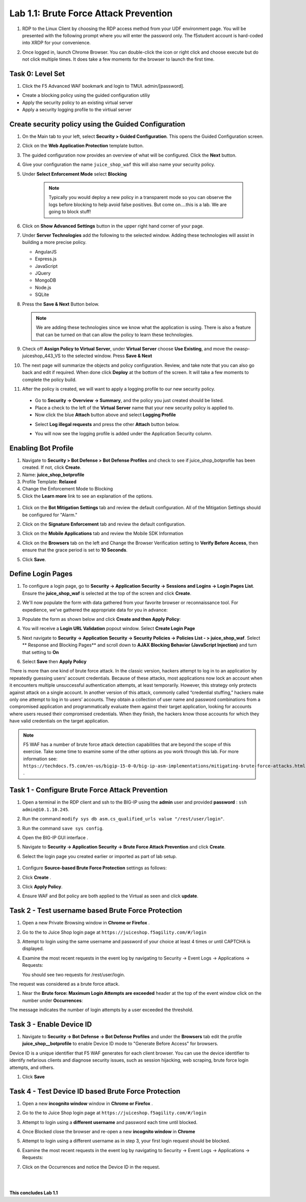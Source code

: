 Lab 1.1: Brute Force Attack Prevention
########################################

#. RDP to the Linux Client by choosing the RDP access method from your UDF environment page. You will be presented with the following prompt where you will enter the password only. The f5student account is hard-coded into XRDP for your convenience.

   .. image:: images/xrdp2.png
      :width: 600 px

#. Once logged in, launch Chrome Browser. You can double-click the icon or right click and choose execute but do not click multiple times. It does take a few moments for the browser to launch the first time.

Task 0: Level Set
~~~~~~~~~~~~~~~~~

#. Click the F5 Advanced WAF bookmark and login to TMUI. admin/[password].

- Create a blocking policy using the guided configuration utiliy

- Apply the security policy to an existing virtual server

- Apply a security logging profile to the virtiual server

Create security policy using the Guided Configuration
~~~~~~~~~~~~~~~~~~~~~~~~~~~~~~~~~~~~~~~~~~~~~~~~~~~~~~~~~~~~~~~~

#. On the Main tab to your left, select **Security > Guided Configuration**. This opens the Guided Configuration screen.

   .. image:: images/webappbutton.png
      :width: 600 px

#. Click on the **Web Application Protection** template button.

   .. image:: images/webapptemplate.png
      :width: 600 px

#. The guided configuration now provides an overview of what will be configured. Click the  **Next** button.

#. Give your configuration the name ``juice_shop_waf`` this will also name your security policy.

#. Under **Select Enforcement Mode** select **Blocking**

    .. Note:: Typically you would deploy a new policy in a transparent mode so you can observe the logs before blocking to help avoid false positives.  But come on....this is a lab.  We are going to block stuff!  

#. Click on **Show Advanced Settings** button in the upper right hand corner of your page.

   .. image:: images/advanced2.png
      :width: 600 px

#. Under **Server Technologies** add the following to the selected window.  Adding these technologies will assist in building a more precise policy.

   - AngularJS
   - Express.js
   - JavaScript
   - JQuery
   - MongoDB
   - Node.js
   - SQLite

#. Press the **Save & Next** Button below.

   .. image:: images/servertechnologies.png
      :width: 600 px

   .. note:: We are adding these technologies since we know what the
      application is using. There is also a feature that can be turned on that
      can allow the policy to learn these technologies.

#. Check off **Assign Policy to Virtual Server**, under **Virtual Server** choose **Use Existing**, and move the owasp-juiceshop_443_VS to the selected window.  Press **Save & Next**

   .. image:: images/addvs.png
      :width: 600 px

#. The next page will summarize the objects and policy configuration.  Review, and take note that you can also go back and edit if required.  When done click **Deploy** at the bottom of the screen.  It will take a few moments to complete the policy build.

   .. image:: images/ready_to_deploy.png
      :width: 600 px

#.  After the policy is created, we will want to apply a logging profile to our new security policy.

   - Go to **Security -> Overview -> Summary**, and the policy you just created should be listed. 
   - Place a check to the left of the **Virtual Server** name that your new security policy is applied to.  
   - Now click the blue **Attach** button above and select **Logging Profile**

   .. image:: images/attachlogging1.png
      :width: 600 px

   - Select **Log illegal requests** and press the other **Attach** button below.

   .. image:: images/attachlogging2.png
      :width: 600 px

   - You will now see the logging profile is added under the Application Security column.  

Enabling Bot Profile
~~~~~~~~~~~~~~~~~~~~

#.  Navigate to **Security > Bot Defense > Bot Defense Profiles** and check to see if juice_shop_botprofile has been created.  If not, click **Create**.
#.  Name: **juice_shop_botprofile**
#.  Profile Template: **Relaxed**
#.  Change the Enforcement Mode to Blocking
#.  Click the **Learn more** link to see an explanation of the options.

   .. image:: images/bot_profile.png
      :width: 600 px

#. Click on the **Bot Mitigation Settings** tab and review the default configuration. All of the Mitigation Settings should be configured for "Alarm." 

   .. image:: images/bot_mitigation_settings.PNG
      :width: 600 px

#. Click on the **Signature Enforcement** tab and review the default configuration.
#. Click on the **Mobile Applications** tab and review the Mobile SDK Information
#. Click on the **Browsers** tab on the left and Change the Browser Verification setting to **Verify Before Access**, then ensure that the grace period is set to **10 Seconds**.

   .. image:: images/pbd.png
      :width: 600 px

#. Click **Save**.

Define Login Pages
~~~~~~~~~~~~~~~~~~~~~~~~~~~~~~~~~~~

#. To configure a login page, go to **Security -> Application Security -> Sessions and Logins -> Login Pages List**.  Ensure the **juice_shop_waf** is selected at the top of the screen and click **Create**.

#. We'll now populate the form with data gathered from your favorite browser or reconnaissance tool.  For expedience, we've gathered the appropriate data for you in advance:

#. Populate the form as shown below and click **Create and then Apply Policy**:


   .. image:: images/login_enforcement1.png
      :width: 600 px        

#. You will receive a **Login URL Validation** popout window. Select **Create Login Page**

   .. image:: images/login_url_validation.png
      :width: 600 px


#. Next navigate to **Security -> Application Security -> Security Policies -> Policies List - > juice_shop_waf**.  Select ** Response and Blocking Pages** and scroll down to **AJAX Blocking Behavior (JavaScript Injection)** and turn that setting to **On**

   .. image:: images/ajax_config.PNG
      :width: 600 px

#. Select **Save** then **Apply Policy**

There is more than one kind of brute force attack. In the classic version, hackers attempt to log in to an application by repeatedly guessing users’ account credentials. Because of these attacks, most applications now lock an account when it encounters multiple unsuccessful authentication attempts, at least temporarily. However, this strategy only protects against attack on a single account.
In another version of this attack, commonly called “credential stuffing,” hackers make only one attempt to log in to users’ accounts. They obtain a collection of user name and password combinations from a compromised application and programmatically evaluate them against their target application, looking for accounts where users reused their compromised credentials. When they finish, the hackers know those accounts for which they have valid credentials on the target application.

.. note:: F5 WAF has a number of brute force attack detection capabilities that are beyond the scope of this exercise.  Take some time to examine some of the other options as you work through this lab.  For more information see:  ``https://techdocs.f5.com/en-us/bigip-15-0-0/big-ip-asm-implementations/mitigating-brute-force-attacks.html`` .

Task 1 - Configure Brute Force Attack Prevention
~~~~~~~~~~~~~~~~~~~~~~~~~~~~~~~~~~~~~~~~~~~~~~~~

#. Open a terminal in the RDP client and ssh to the BIG-IP using the **admin** user and provided **password** : ``ssh admin@10.1.10.245``.

#. Run the command ``modify sys db asm.cs_qualified_urls value "/rest/user/login"``.

#. Run the command ``save sys config``.

   .. image:: images/modify_sys_db.PNG
      :width: 600 px

#. Open the BIG-IP GUI interface .

#. Navigate to **Security -> Application Security -> Brute Force Attack Prevention** and click **Create**.

#.  Select the login page you created earlier or imported as part of lab setup.

   .. image:: images/brute_force1.PNG
      :width: 600 px

#. Configure **Source-based Brute Force Protection** settings as follows:

   .. image:: images/brute_force2.PNG
      :width: 600 px

#.  Click **Create** .

#.  Click **Apply Policy**.

#. Ensure WAF and Bot policy are both applied to the Virtual as seen and click **update**.

   .. image:: images/brute_force3.PNG
      :width: 600 px

Task 2 - Test username based Brute Force Protection
~~~~~~~~~~~~~~~~~~~~~~~~~~~~~~~~~~~~~~~~~~~~~~~~~~~

#. Open a new Private Browsing window in **Chrome or Firefox** .

#. Go to the to Juice Shop login page at ``https://juiceshop.f5agility.com/#/login``

#. Attempt to login using the same username and password of your choice at least 4 times or until CAPTCHA is displayed.

#. Examine the most recent requests in the event log by navigating to Security -> Event Logs -> Applications -> Requests:

   You should see two requests for /rest/user/login.

   .. image:: images/brute_force_test.png
      :width: 600 px

The request was considered as a brute force attack.

#. Near the **Brute force: Maximum Login Attempts are exceeded** header at the top of the event window click on the number under **Occurrences**:

   .. image:: images/brute_force_test2.png
      :width: 600 px

The message indicates the number of login attempts by a user exceeded the threshold.

Task 3 - Enable Device ID
~~~~~~~~~~~~~~~~~~~~~~~~~

#. Navigate to **Security -> Bot Defense -> Bot Defense Profiles** and under the **Browsers** tab edit the profile **juice_shop__botprofile** to enable Device ID mode to "Generate Before Access" for browsers.

Device ID is a unique identifier that F5 WAF generates for each client browser.
You can use the device identifier to identify nefarious clients and diagnose security issues, such as session hijacking, web scraping, brute force login attempts, and others.

#. Click **Save**

   .. image:: images/device_id_enable.png
      :width: 600 px

Task 4 - Test Device ID based Brute Force Protection
~~~~~~~~~~~~~~~~~~~~~~~~~~~~~~~~~~~~~~~~~~~~~~~~~~~~

#. Open a new **incognito window** window in **Chrome or Firefox** .

#. Go to the to Juice Shop login page at ``https://juiceshop.f5agility.com/#/login``

#. Attempt to login using a **different username** and password each time until blocked.

#. Once Blocked close the browser and re-open a new **incognito window** in **Chrome**

#. Attempt to login using a different username as in step 3, your first login request should be blocked.

   .. image:: images/device_id_test.PNG
      :width: 600 px

#. Examine the most recent requests in the event log by navigating to Security -> Event Logs -> Applications -> Requests:

#. Click on the Occurrences and notice the Device ID in the request.

   .. image:: images/test_device_id.PNG
      :width: 600 px

|
|

**This concludes Lab 1.1**
